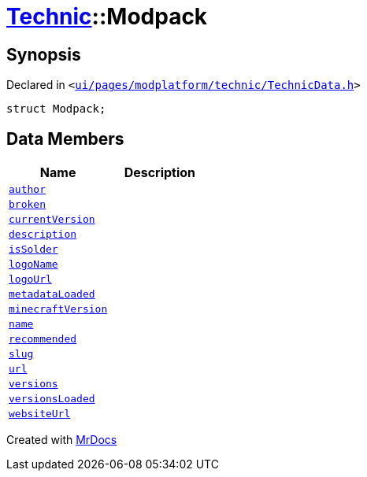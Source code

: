 [#Technic-Modpack]
= xref:Technic.adoc[Technic]::Modpack
:relfileprefix: ../
:mrdocs:


== Synopsis

Declared in `&lt;https://github.com/PrismLauncher/PrismLauncher/blob/develop/launcher/ui/pages/modplatform/technic/TechnicData.h#L43[ui&sol;pages&sol;modplatform&sol;technic&sol;TechnicData&period;h]&gt;`

[source,cpp,subs="verbatim,replacements,macros,-callouts"]
----
struct Modpack;
----

== Data Members
[cols=2]
|===
| Name | Description 

| xref:Technic/Modpack/author.adoc[`author`] 
| 

| xref:Technic/Modpack/broken.adoc[`broken`] 
| 

| xref:Technic/Modpack/currentVersion.adoc[`currentVersion`] 
| 

| xref:Technic/Modpack/description.adoc[`description`] 
| 

| xref:Technic/Modpack/isSolder.adoc[`isSolder`] 
| 

| xref:Technic/Modpack/logoName.adoc[`logoName`] 
| 

| xref:Technic/Modpack/logoUrl.adoc[`logoUrl`] 
| 

| xref:Technic/Modpack/metadataLoaded.adoc[`metadataLoaded`] 
| 

| xref:Technic/Modpack/minecraftVersion.adoc[`minecraftVersion`] 
| 

| xref:Technic/Modpack/name.adoc[`name`] 
| 

| xref:Technic/Modpack/recommended.adoc[`recommended`] 
| 

| xref:Technic/Modpack/slug.adoc[`slug`] 
| 

| xref:Technic/Modpack/url.adoc[`url`] 
| 

| xref:Technic/Modpack/versions.adoc[`versions`] 
| 

| xref:Technic/Modpack/versionsLoaded.adoc[`versionsLoaded`] 
| 

| xref:Technic/Modpack/websiteUrl.adoc[`websiteUrl`] 
| 

|===





[.small]#Created with https://www.mrdocs.com[MrDocs]#
